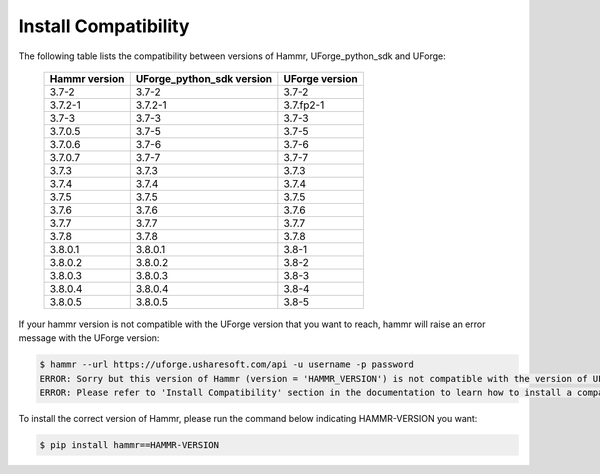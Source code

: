 .. Copyright (c) 2007-2019 UShareSoft, All rights reserved

.. _install-compatibility:

Install Compatibility
=====================

The following table lists the compatibility between versions of Hammr, UForge_python_sdk and UForge:

	+-----------------+-----------------------------+------------------+
	|  Hammr version  |  UForge_python_sdk version  |  UForge version  |
	+=================+=============================+==================+
	|      3.7-2      |            3.7-2            |      3.7-2       |
	+-----------------+-----------------------------+------------------+
	|     3.7.2-1     |           3.7.2-1           |    3.7.fp2-1     |
	+-----------------+-----------------------------+------------------+
	|      3.7-3      |            3.7-3            |      3.7-3       |
	+-----------------+-----------------------------+------------------+
	|      3.7.0.5    |            3.7-5            |      3.7-5       |
	+-----------------+-----------------------------+------------------+
	|      3.7.0.6    |            3.7-6            |      3.7-6       |
	+-----------------+-----------------------------+------------------+
	|      3.7.0.7    |            3.7-7            |      3.7-7       |
	+-----------------+-----------------------------+------------------+
	|      3.7.3      |            3.7.3            |      3.7.3       |
	+-----------------+-----------------------------+------------------+
	|      3.7.4      |            3.7.4            |      3.7.4       |
	+-----------------+-----------------------------+------------------+
	|      3.7.5      |            3.7.5            |      3.7.5       |
	+-----------------+-----------------------------+------------------+
	|      3.7.6      |            3.7.6            |      3.7.6       |
	+-----------------+-----------------------------+------------------+
	|      3.7.7      |            3.7.7            |      3.7.7       |
	+-----------------+-----------------------------+------------------+
	|      3.7.8      |            3.7.8            |      3.7.8       |
	+-----------------+-----------------------------+------------------+
	|     3.8.0.1     |           3.8.0.1           |      3.8-1       |
	+-----------------+-----------------------------+------------------+
	|     3.8.0.2     |           3.8.0.2           |      3.8-2       |
	+-----------------+-----------------------------+------------------+
	|     3.8.0.3     |           3.8.0.3           |      3.8-3       |
	+-----------------+-----------------------------+------------------+
        |     3.8.0.4     |           3.8.0.4           |      3.8-4       |
	+-----------------+-----------------------------+------------------+
        |     3.8.0.5     |           3.8.0.5           |      3.8-5       |
	+-----------------+-----------------------------+------------------+


If your hammr version is not compatible with the UForge version that you want to reach, hammr will raise an error message with the UForge version:

.. code-block:: shell

	$ hammr --url https://uforge.usharesoft.com/api -u username -p password
	ERROR: Sorry but this version of Hammr (version = 'HAMMR_VERSION') is not compatible with the version of UForge (version = 'UFORGE_VERSION').
	ERROR: Please refer to 'Install Compatibility' section in the documentation to learn how to install a compatible version of Hammr.


To install the correct version of Hammr, please run the command below indicating HAMMR-VERSION you want:

.. code-block:: shell
	
	$ pip install hammr==HAMMR-VERSION


